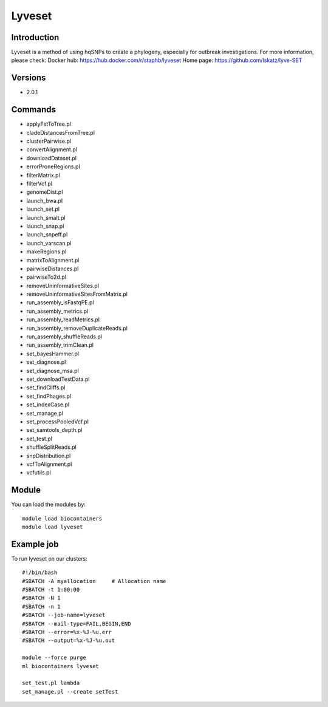 .. _backbone-label:

Lyveset
==============================

Introduction
~~~~~~~~
Lyveset is a method of using hqSNPs to create a phylogeny, especially for outbreak investigations.
For more information, please check:
Docker hub: https://hub.docker.com/r/staphb/lyveset 
Home page: https://github.com/lskatz/lyve-SET

Versions
~~~~~~~~
- 2.0.1

Commands
~~~~~~~
- applyFstToTree.pl
- cladeDistancesFromTree.pl
- clusterPairwise.pl
- convertAlignment.pl
- downloadDataset.pl
- errorProneRegions.pl
- filterMatrix.pl
- filterVcf.pl
- genomeDist.pl
- launch_bwa.pl
- launch_set.pl
- launch_smalt.pl
- launch_snap.pl
- launch_snpeff.pl
- launch_varscan.pl
- makeRegions.pl
- matrixToAlignment.pl
- pairwiseDistances.pl
- pairwiseTo2d.pl
- removeUninformativeSites.pl
- removeUninformativeSitesFromMatrix.pl
- run_assembly_isFastqPE.pl
- run_assembly_metrics.pl
- run_assembly_readMetrics.pl
- run_assembly_removeDuplicateReads.pl
- run_assembly_shuffleReads.pl
- run_assembly_trimClean.pl
- set_bayesHammer.pl
- set_diagnose.pl
- set_diagnose_msa.pl
- set_downloadTestData.pl
- set_findCliffs.pl
- set_findPhages.pl
- set_indexCase.pl
- set_manage.pl
- set_processPooledVcf.pl
- set_samtools_depth.pl
- set_test.pl
- shuffleSplitReads.pl
- snpDistribution.pl
- vcfToAlignment.pl
- vcfutils.pl

Module
~~~~~~~~
You can load the modules by::

    module load biocontainers
    module load lyveset

Example job
~~~~~
To run lyveset on our clusters::

    #!/bin/bash
    #SBATCH -A myallocation     # Allocation name
    #SBATCH -t 1:00:00
    #SBATCH -N 1
    #SBATCH -n 1
    #SBATCH --job-name=lyveset
    #SBATCH --mail-type=FAIL,BEGIN,END
    #SBATCH --error=%x-%J-%u.err
    #SBATCH --output=%x-%J-%u.out

    module --force purge
    ml biocontainers lyveset

    set_test.pl lambda
    set_manage.pl --create setTest
